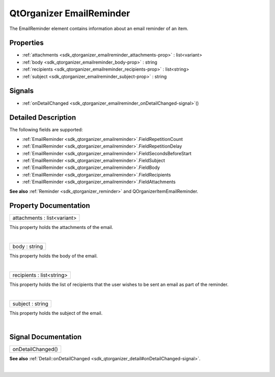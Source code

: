 .. _sdk_qtorganizer_emailreminder:
QtOrganizer EmailReminder
=========================

The EmailReminder element contains information about an email reminder
of an item.

+--------------------------------------+--------------------------------------+
| Import Statement:                    | import QtOrganizer 5.0               |
+--------------------------------------+--------------------------------------+
| Inherits:                            | :ref:`Reminder <sdk_qtorganizer_reminder> |
|                                      | `_                                   |
+--------------------------------------+--------------------------------------+

Properties
----------

-  :ref:`attachments <sdk_qtorganizer_emailreminder_attachments-prop>`
   : list<variant>
-  :ref:`body <sdk_qtorganizer_emailreminder_body-prop>` : string
-  :ref:`recipients <sdk_qtorganizer_emailreminder_recipients-prop>`
   : list<string>
-  :ref:`subject <sdk_qtorganizer_emailreminder_subject-prop>` :
   string

Signals
-------

-  :ref:`onDetailChanged <sdk_qtorganizer_emailreminder_onDetailChanged-signal>`\ ()

Detailed Description
--------------------

The following fields are supported:

-  :ref:`EmailReminder <sdk_qtorganizer_emailreminder>`.FieldRepetitionCount
-  :ref:`EmailReminder <sdk_qtorganizer_emailreminder>`.FieldRepetitionDelay
-  :ref:`EmailReminder <sdk_qtorganizer_emailreminder>`.FieldSecondsBeforeStart
-  :ref:`EmailReminder <sdk_qtorganizer_emailreminder>`.FieldSubject
-  :ref:`EmailReminder <sdk_qtorganizer_emailreminder>`.FieldBody
-  :ref:`EmailReminder <sdk_qtorganizer_emailreminder>`.FieldRecipients
-  :ref:`EmailReminder <sdk_qtorganizer_emailreminder>`.FieldAttachments

**See also** :ref:`Reminder <sdk_qtorganizer_reminder>` and
QOrganizerItemEmailReminder.

Property Documentation
----------------------

.. _sdk_qtorganizer_emailreminder_attachments-prop:

+--------------------------------------------------------------------------+
|        \ attachments : list<variant>                                     |
+--------------------------------------------------------------------------+

This property holds the attachments of the email.

| 

.. _sdk_qtorganizer_emailreminder_body-prop:

+--------------------------------------------------------------------------+
|        \ body : string                                                   |
+--------------------------------------------------------------------------+

This property holds the body of the email.

| 

.. _sdk_qtorganizer_emailreminder_recipients-prop:

+--------------------------------------------------------------------------+
|        \ recipients : list<string>                                       |
+--------------------------------------------------------------------------+

This property holds the list of recipients that the user wishes to be
sent an email as part of the reminder.

| 

.. _sdk_qtorganizer_emailreminder_subject-prop:

+--------------------------------------------------------------------------+
|        \ subject : string                                                |
+--------------------------------------------------------------------------+

This property holds the subject of the email.

| 

Signal Documentation
--------------------

.. _sdk_qtorganizer_emailreminder_onDetailChanged()-prop:

+--------------------------------------------------------------------------+
|        \ onDetailChanged()                                               |
+--------------------------------------------------------------------------+

**See also**
:ref:`Detail::onDetailChanged <sdk_qtorganizer_detail#onDetailChanged-signal>`.

| 

